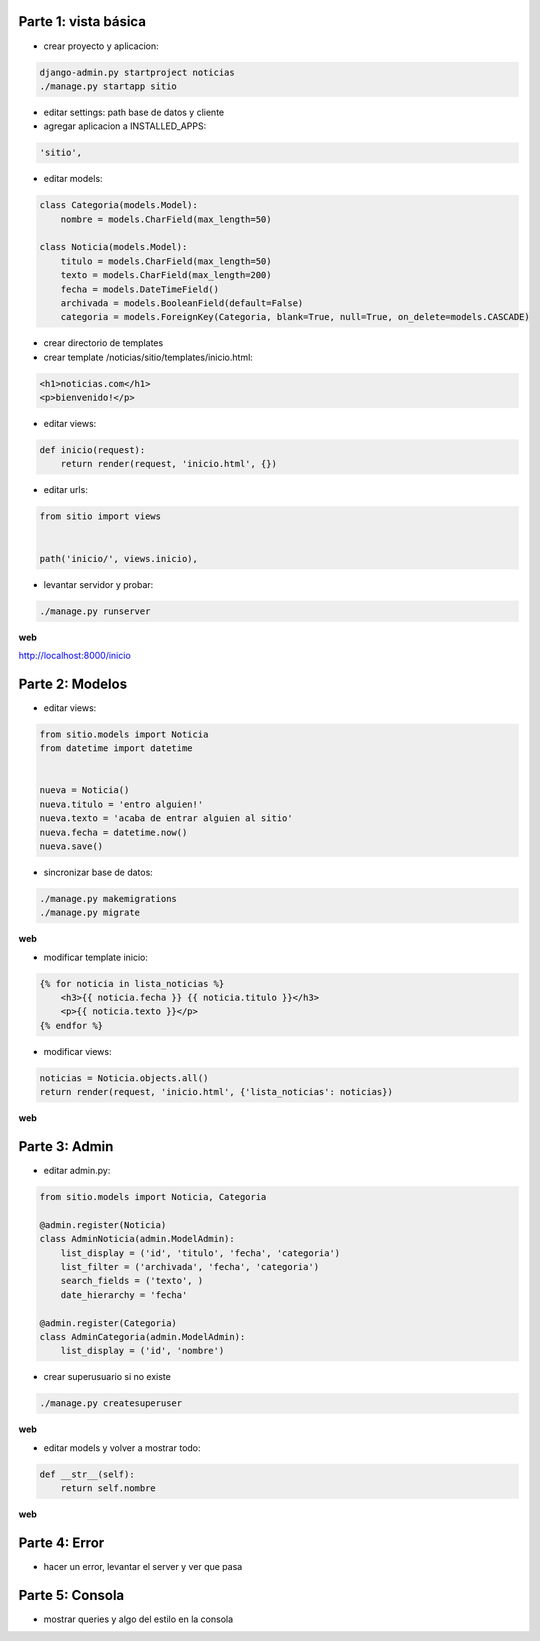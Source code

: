 Parte 1: vista básica
=====================

* crear proyecto y aplicacion:

.. code-block::

    django-admin.py startproject noticias
    ./manage.py startapp sitio

* editar settings: path base de datos y cliente

* agregar aplicacion a INSTALLED_APPS:

.. code-block::

    'sitio',

* editar models:

.. code-block:: python

    class Categoria(models.Model):
        nombre = models.CharField(max_length=50)

    class Noticia(models.Model):
        titulo = models.CharField(max_length=50)
        texto = models.CharField(max_length=200)
        fecha = models.DateTimeField()
        archivada = models.BooleanField(default=False)
        categoria = models.ForeignKey(Categoria, blank=True, null=True, on_delete=models.CASCADE)

* crear directorio de templates
* crear template /noticias/sitio/templates/inicio.html:

.. code-block:: html

    <h1>noticias.com</h1>
    <p>bienvenido!</p>

* editar views:

.. code-block:: python

    def inicio(request):
        return render(request, 'inicio.html', {})

* editar urls:

.. code-block:: python

    from sitio import views


    path('inicio/', views.inicio),


* levantar servidor y probar:

.. code-block::

    ./manage.py runserver

**web**

http://localhost:8000/inicio

Parte 2: Modelos
================

* editar views:

.. code-block:: python

    from sitio.models import Noticia
    from datetime import datetime


    nueva = Noticia()
    nueva.titulo = 'entro alguien!'
    nueva.texto = 'acaba de entrar alguien al sitio'
    nueva.fecha = datetime.now()
    nueva.save()

* sincronizar base de datos:

.. code-block::

    ./manage.py makemigrations
    ./manage.py migrate

**web**

* modificar template inicio:

.. code-block:: html

    {% for noticia in lista_noticias %}
        <h3>{{ noticia.fecha }} {{ noticia.titulo }}</h3>
        <p>{{ noticia.texto }}</p>
    {% endfor %}

* modificar views:

.. code-block:: python

    noticias = Noticia.objects.all()
    return render(request, 'inicio.html', {'lista_noticias': noticias})

**web**

Parte 3: Admin
==============

* editar admin.py:

.. code-block:: python

    from sitio.models import Noticia, Categoria

    @admin.register(Noticia)
    class AdminNoticia(admin.ModelAdmin):
        list_display = ('id', 'titulo', 'fecha', 'categoria')
        list_filter = ('archivada', 'fecha', 'categoria')
        search_fields = ('texto', )
        date_hierarchy = 'fecha'

    @admin.register(Categoria)
    class AdminCategoria(admin.ModelAdmin):
        list_display = ('id', 'nombre')


* crear superusuario si no existe

.. code-block:: bash

    ./manage.py createsuperuser

**web**


* editar models y volver a mostrar todo:


.. code-block:: python

    def __str__(self):
        return self.nombre


**web**

Parte 4: Error
==============

* hacer un error, levantar el server y ver que pasa


Parte 5: Consola
================

* mostrar queries y algo del estilo en la consola
